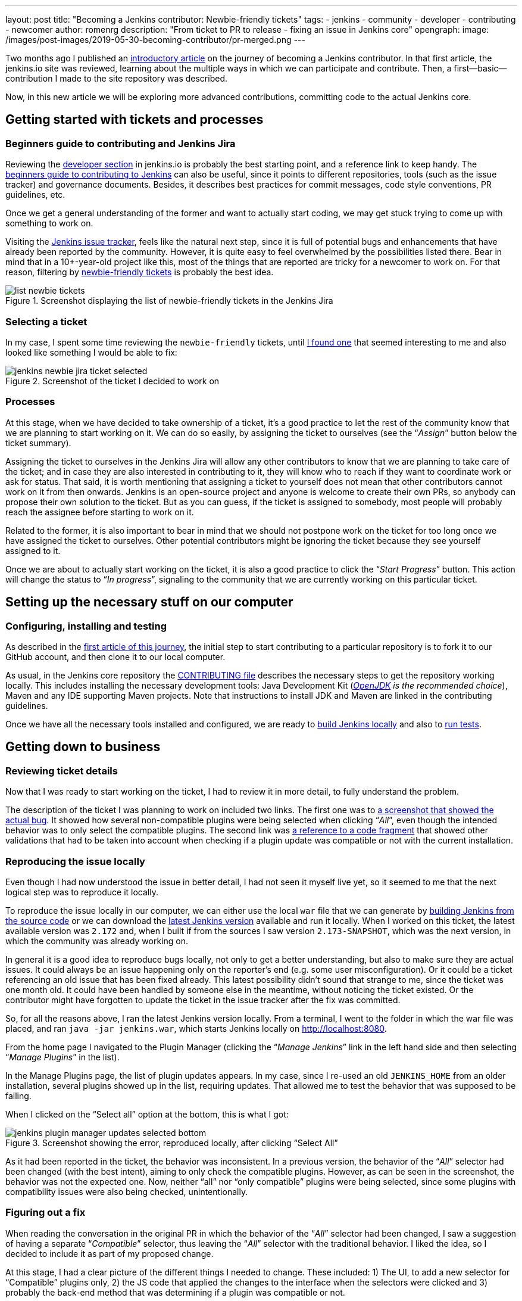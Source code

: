 ---
layout: post
title: "Becoming a Jenkins contributor: Newbie-friendly tickets"
tags:
- jenkins
- community
- developer
- contributing
- newcomer
author: romenrg
description: "From ticket to PR to release - fixing an issue in Jenkins core"
opengraph:
  image: /images/post-images/2019-05-30-becoming-contributor/pr-merged.png
---

Two months ago I published an https://jenkins.io/blog/2019/03/29/becoming-contributor-intro/[introductory article] on
the journey of becoming a Jenkins contributor. In that first article, the jenkins.io site was reviewed, learning about
the multiple ways in which we can participate and contribute. Then, a first--basic--contribution I made to the site
repository was described.

Now, in this new article we will be exploring more advanced contributions, committing code to the actual Jenkins core.

== Getting started with tickets and processes

=== Beginners guide to contributing and Jenkins Jira

Reviewing the https://jenkins.io/doc/developer/[developer section] in jenkins.io is probably the best starting point, and a
reference link to keep handy. The https://wiki.jenkins.io/display/JENKINS/Beginners+Guide+to+Contributing[beginners guide to contributing to Jenkins]
can also be useful, since it points to different repositories, tools (such as the issue tracker) and governance documents.
Besides, it describes best practices for commit messages, code style conventions, PR guidelines, etc.

Once we get a general understanding of the former and want to actually start coding, we may get stuck trying to come up
with something to work on.

Visiting the https://issues.jenkins-ci.org/projects/JENKINS/issues[Jenkins issue tracker], feels like the natural next
step, since it is full of potential bugs and enhancements that have already been reported by the community. However, it
is quite easy to feel overwhelmed by the possibilities listed there. Bear in mind that in a 10+-year-old project like
this, most of the things that are reported are tricky for a newcomer to work on. For that reason, filtering by
https://issues.jenkins-ci.org/issues/?jql=project%20%3D%20JENKINS%20AND%20status%20in%20(Open%2C%20%22In%20Progress%22%2C%20Reopened)%20AND%20component%20%3D%20core%20AND%20labels%20in%20(newbie-friendly)[newbie-friendly tickets] is probably
the best idea.

.Screenshot displaying the list of newbie-friendly tickets in the Jenkins Jira
image::/images/post-images/2019-05-30-becoming-contributor/list-newbie-tickets.png[]

=== Selecting a ticket

In my case, I spent some time reviewing the `newbie-friendly` tickets, until https://issues.jenkins-ci.org/browse/JENKINS-56477[I found one]
that seemed interesting to me and also looked like something I would be able to fix:

.Screenshot of the ticket I decided to work on
image::/images/post-images/2019-05-30-becoming-contributor/jenkins-newbie-jira-ticket-selected.png[]

=== Processes

At this stage, when we have decided to take ownership of a ticket, it’s a good practice to let the rest of the community
know that we are planning to start working on it. We can do so easily, by assigning the ticket to ourselves (see the
“_Assign_” button below the ticket summary).

Assigning the ticket to ourselves in the Jenkins Jira will allow any other contributors to know that we are planning to
take care of the ticket; and in case they are also interested in contributing to it, they will know who to reach if they
want to coordinate work or ask for status. That said, it is worth mentioning that assigning a ticket to yourself does
not mean that other contributors cannot work on it from then onwards. Jenkins is an open-source project and anyone is
welcome to create their own PRs, so anybody can propose their own solution to the ticket. But as you can guess, if the
ticket is assigned to somebody, most people will probably reach the assignee before starting to work on it.

Related to the former, it is also important to bear in mind that we should not postpone work on the ticket for too long
once we have assigned the ticket to ourselves. Other potential contributors might be ignoring the ticket because they
see yourself assigned to it.

Once we are about to actually start working on the ticket, it is also a good practice to click the “_Start Progress_”
button. This action will change the status to “_In progress_”, signaling to the community that we are currently working
on this particular ticket.

== Setting up the necessary stuff on our computer

=== Configuring, installing and testing

As described in the https://jenkins.io/blog/2019/03/29/becoming-contributor-intro/[first article of this journey], the
initial step to start contributing to a particular repository is to fork it to our GitHub account, and then clone it to
our local computer.

As usual, in the Jenkins core repository the https://github.com/jenkinsci/jenkins/blob/master/CONTRIBUTING.md[CONTRIBUTING file]
describes the necessary steps to get the repository working locally. This includes installing the necessary development
tools: Java Development Kit (_https://adoptopenjdk.net/[OpenJDK] is the recommended choice_), Maven and any IDE supporting
Maven projects. Note that instructions to install JDK and Maven are linked in the contributing guidelines.

Once we have all the necessary tools installed and configured, we are ready to https://github.com/jenkinsci/jenkins/blob/master/CONTRIBUTING.md#building-and-debugging[build Jenkins locally]
and also to https://github.com/jenkinsci/jenkins/blob/master/CONTRIBUTING.md#testing-changes[run tests].

== Getting down to business

=== Reviewing ticket details

Now that I was ready to start working on the ticket, I had to review it in more detail, to fully understand the problem.

The description of the ticket I was planning to work on included two links. The first one was to
https://github.com/jenkinsci/jenkins/pull/3715#issuecomment-470873111[a screenshot that showed the actual bug]. It showed
how several non-compatible plugins were being selected when clicking “_All_”, even though the intended behavior was to
only select the compatible plugins. The second link was https://github.com/jenkinsci/jenkins/blob/master/core/src/main/resources/hudson/PluginManager/table.jelly#L108...L120[a reference to a code fragment]
that showed other validations that had to be taken into account when checking if a plugin update was compatible or not
with the current installation.

=== Reproducing the issue locally

Even though I had now understood the issue in better detail, I had not seen it myself live yet, so it seemed to me that
the next logical step was to reproduce it locally.

To reproduce the issue locally in our computer, we can either use the local `war` file that we can generate by
https://github.com/jenkinsci/jenkins/blob/master/CONTRIBUTING.md#building-and-debugging[building Jenkins from the source code]
or we can download the https://jenkins.io/download/[latest Jenkins version] available and run it locally. When I worked
on this ticket, the latest available version was `2.172` and, when I built if from the sources I saw version `2.173-SNAPSHOT`,
which was the next version, in which the community was already working on.

In general it is a good idea to reproduce bugs locally, not only to get a better understanding, but also to make sure
they are actual issues. It could always be an issue happening only on the reporter’s end (e.g. some user misconfiguration).
Or it could be a ticket referencing an old issue that has been fixed already. This latest possibility didn’t sound that
strange to me, since the ticket was one month old. It could have been handled by someone else in the meantime, without
noticing the ticket existed. Or the contributor might have forgotten to update the ticket in the issue tracker after the
fix was committed.

So, for all the reasons above, I ran the latest Jenkins version locally. From a terminal, I went to the
folder in which the war file was placed, and ran `java -jar jenkins.war`, which starts Jenkins locally on http://localhost:8080.

From the home page I navigated to the Plugin Manager (clicking the “_Manage Jenkins_” link in the left hand side and
then selecting “_Manage Plugins_” in the list).

In the Manage Plugins page, the list of plugin updates appears. In my case, since I re-used an old `JENKINS_HOME`
from an older installation, several plugins showed up in the list, requiring updates. That allowed me to test the behavior
that was supposed to be failing.

When I clicked on the “Select all” option at the bottom, this is what I got:

.Screenshot showing the error, reproduced locally, after clicking “Select All”
image::/images/post-images/2019-05-30-becoming-contributor/jenkins-plugin-manager-updates-selected-bottom.png[]

As it had been reported in the ticket, the behavior was inconsistent. In a previous version, the behavior of the “_All_”
selector had been changed (with the best intent), aiming to only check the compatible plugins. However, as can be seen
in the screenshot, the behavior was not the expected one. Now, neither “all” nor “only compatible” plugins were being
selected, since some plugins with compatibility issues were also being checked, unintentionally.

=== Figuring out a fix

When reading the conversation in the original PR in which the behavior of the “_All_” selector had been changed, I saw a
suggestion of having a separate “_Compatible_” selector, thus leaving the “_All_” selector with the traditional behavior.
I liked the idea, so I decided to include it as part of my proposed change.

At this stage, I had a clear picture of the different things I needed to change. These included: 1) The UI, to add a new
selector for “Compatible” plugins only, 2) the JS code that applied the changes to the interface when the selectors were
clicked and 3) probably the back-end method that was determining if a plugin was compatible or not.

=== Applying the change

As usual, and as it is also recommended in the contributing guidelines, I created a separate feature branch to work on
the ticket.

After reviewing the code, I spent some time figuring out which pieces I needed to change, both in the back-end and also
in the front-end. For more details about the changes I had to make, you can take a look at the https://github.com/jenkinsci/jenkins/pull/3985/files[changes in my PR].

As a basic summary, I learned that the classic Jenkins UI was built using https://commons.apache.org/proper/commons-jelly/tutorial.html[Jelly]
and, after understanding its basics, I modified the `index.jelly` file to include the new selector, assigning the
function that checked the compatible plugins to this new selector, and re-using the existing “toggle” function to set
all checkboxes to true in the case of “_All_”. I also had to modify the behavior of the `checkPluginsWithoutWarnings`
JavaScript function, to un-check the incompatible ones, since there was now an actual “_All_” selector that was not there
previously, and that un-check case was not being taken into account. Then, I created a new back-end Java method
`isCompatible`, inside the `UpdateSite.java` class, which now calls all the different methods that check different
compatibilities and returns the combined boolean result. For this change, I included an automated test to verify the
correct behavior of the method, contributing to the test coverage of the project. Finally, I modified the `table.jelly`
file to call the new back-end method from the UI, replacing the existing one that was not taking all cases into account.

As you can see, the change involved touching different technologies, but even if you face a similar situation in which
you are not familiar with some of them, my advice would be carry on, don’t let that stop you. As software engineers, we
should https://github.com/romenrg/evergreen-skills-developers[focus on our evergreen skills], rather than on knowing
specific technologies; adapting to whatever framework we have to use at a given moment, learning whatever we need about
the new technology to complete the task and applying cross-framework principles and best practices to provide a quality
solution.

=== Result

After the changes described above, the resulting UI includes a new option, and the corresponding behaviors of the three
selectors work as expected:

.Screenshot of the new version, displaying the behavior achieved by clicking the new “Compatible” selector
image::/images/post-images/2019-05-30-becoming-contributor/fixed-select-compatible.png[]

== Publishing the change

=== Submitting a Pull Request

In the contributing guidelines of the Jenkins core repository there is also a section about https://github.com/jenkinsci/jenkins/blob/master/CONTRIBUTING.md#proposing-changes[proposing changes],
which describes the necessary steps that have to be followed in order to create a Pull Request (PR) with our change.

Furthermore, there is a https://github.com/jenkinsci/jenkins/blob/master/.github/PULL_REQUEST_TEMPLATE.md[PR template] in
the repository, which will be loaded automatically when creating a new PR and that will serve as a basis for us to provide
the necessary information for the reviewers. We are expected to: include a link to the ticket, list the proposed changelog
entries describing our changes, complete the submitter checklist and add mentions to the desired reviewers (if any).

In my case, https://github.com/jenkinsci/jenkins/pull/3985#issue-270291185[I followed the template when creating my PR],
completing all sections. I linked the Jira ticket, provided two proposed changelog entries, completed the submitter
checklist and added three desired reviewers (explaining why I thought their reviews would be valuable). I also linked
the original PR that was referenced in the ticket, to provide further context.

.Screenshot of the PR I submitted
image::/images/post-images/2019-05-30-becoming-contributor/pr-created.png[]

=== The approve and merge process

As stated in the contributing guidelines, typically two approvals are needed for the PR to be merged; and it can take
from a few days to a couple of weeks to get them. Sometimes, one approval from a reviewer and a 1-week delay without
extra reviews is considered enough to set the PR as `ready-for-merge`. However, both the time-to-merge and the number
of approvals necessary might vary, depending on the complexity of the change or the area of Jenkins core that it affects.

After the necessary approvals have been received, a Jenkins core maintainer will set the PR as  `ready-for-merge`, which
will lead to it being merged into the master branch when one of the following releases are being prepared.

In my case, I received a review by Daniel (the reporter of the ticket and one of my “desired reviewers”) the very day I
submitted the PR (April 14th). He made several very useful suggestions, which led to changes from my side. After those
changes, Daniel made minor remarks and my PR got another review, which was its first approval. After a week had passed
without further news, I added the remaining minor suggestions from Daniel and a few days later received another approval,
to which Daniel’s final approval was added, leading the PR to be labeled `ready-for-merge`, being later merged the same
day (April 26th).

.Screenshot of the final state of the PR, after being merged
image::/images/post-images/2019-05-30-becoming-contributor/pr-merged.png[]

=== Release

For every new release, repository maintainers will select a set of PRs that have already been labeled `ready-for-merge`,
merge them to master, prepare changelogs (often using the suggestions included in the PRs by the authors) and proceed with
the creation of the new release. There is no additional action required from Pull Request authors at this point.

Every week a new version of Jenkins is released, so when your PR is merged, your changes will--most likely--become part
of the following weekly release of Jenkins.

Eventually, your changes will also reach the https://jenkins.io/download/lts/[Long-term support (LTS) release], which is
a different release line, aimed for more conservative users. This release line gets synced with the weekly release by
picking, every 12 weeks, a relatively recent weekly release as baseline for the new LTS release. In between, intermediate
LTS releases are created only to include important bug fixes, cherry-picked from the weekly releases. New features are
typically delayed until the next baseline for the LTS release is defined.

Regarding the example described in this post, *it was released in Jenkins `2.175`* (weekly release), soon after being
merged. And will probably be included in the next LTS, which should be released next month (June 2019).

== Done!

And that’s it! We have now covered the whole lifecycle of a new proposed change to Jenkins core. We have reviewed the
process from the very beginning, picking a ticket from the Jenkins issue tracker; all the way to the end, having our
change released in a new Jekins version.

If you have never contributed but are willing to do so, I hope this article motivates you to go back to the list of
https://issues.jenkins-ci.org/issues/?jql=project%20%3D%20JENKINS%20AND%20status%20in%20(Open%2C%20%22In%20Progress%22%2C%20Reopened)%20AND%20component%20%3D%20core%20AND%20labels%20in%20(newbie-friendly)[`newbie-friendly` tickets], find one that looks interesting to you, and follow the steps described above, until you see
your own change released in a new Jenkins version.

Remember, don’t try to solve a complicated issue as your first ticket, there are plenty of easier ways in which you can
contribute, and every little helps!
